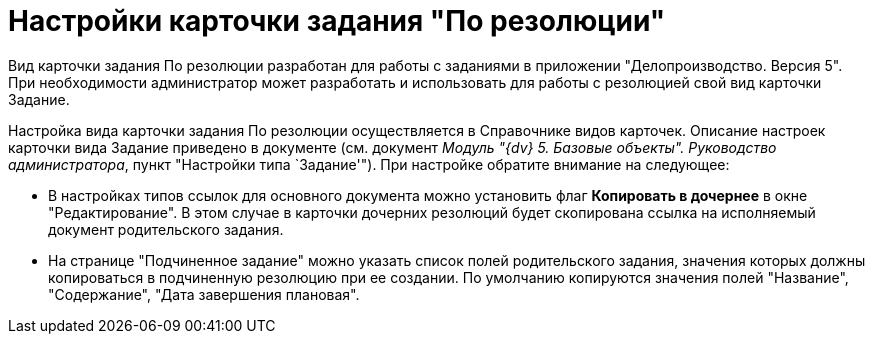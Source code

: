 = Настройки карточки задания "По резолюции"

Вид карточки задания По резолюции разработан для работы с заданиями в приложении "Делопроизводство. Версия 5". При необходимости администратор может разработать и использовать для работы с резолюцией свой вид карточки Задание.

Настройка вида карточки задания По резолюции осуществляется в Справочнике видов карточек. Описание настроек карточки вида Задание приведено в документе (см. документ _Модуль "{dv} 5. Базовые объекты". Руководство администратора_, пункт "Настройки типа `Задание'"). При настройке обратите внимание на следующее:

* В настройках типов ссылок для основного документа можно установить флаг *Копировать в дочернее* в окне "Редактирование". В этом случае в карточки дочерних резолюций будет скопирована ссылка на исполняемый документ родительского задания.
* На странице "Подчиненное задание" можно указать список полей родительского задания, значения которых должны копироваться в подчиненную резолюцию при ее создании. По умолчанию копируются значения полей "Название", "Содержание", "Дата завершения плановая".
